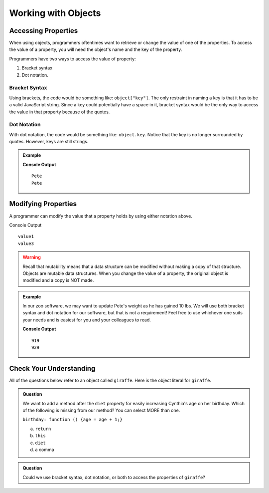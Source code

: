 Working with Objects
====================

Accessing Properties
--------------------

When using objects, programmers oftentimes want to retrieve or change the value of one of the properties.
To access the value of a property, you will need the object's name and the key of the property.

Programmers have two ways to access the value of property:

1. Bracket syntax
2. Dot notation.

Bracket Syntax
^^^^^^^^^^^^^^

Using brackets, the code would be something like: ``object["key"]``. The only restraint in naming a key is that it has to be a valid JavaScript string.
Since a key could potentially have a space in it, bracket syntax would be the only way to access the value in that property because of the quotes.

Dot Notation
^^^^^^^^^^^^

With dot notation, the code would be something like: ``object.key``. Notice that the key is no longer surrounded by quotes. However, keys are still strings.

.. admonition:: Example

   .. sourcecode:: js
      :linenos:

      let tortoiseOne = {
          species: "Galapagos Tortoise",
          name: "Pete",
          weight: 919,
          age: 85,
          diet: ["pumpkins", "lettuce", "cabbage"]
      };

      console.log(tortoiseOne["name"]);
      console.log(tortoiseOne.name);

   **Console Output**

   ::

      Pete
      Pete

Modifying Properties
--------------------

A programmer can modify the value that a property holds by using either notation above.

.. sourcecode:: js
   :linenos:

   let object = {
       key1: value1,
       key2: value2
   };
   
   console.log(object.key1);

   object.key1 = value3;

   console.log(object["key1"]);

Console Output

::

  value1
  value3


.. warning::
 
   Recall that mutability means that a data structure can be modified without making a copy of that structure.
   Objects are mutable data structures.
   When you change the value of a property, the original object is modified and a copy is NOT made.

.. admonition:: Example

   In our zoo software, we may want to update Pete's weight as he has gained 10 lbs.
   We will use both bracket syntax and dot notation for our software, but that is not a requirement!
   Feel free to use whichever one suits your needs and is easiest for you and your colleagues to read.

   .. sourcecode:: js
      :linenos:

      let tortoiseOne = {
          species: "Galapagos Tortoise",
          name: "Pete",
          weight: 919,
          age: 85,
          diet: ["pumpkins", "lettuce", "cabbage"]
      };

      console.log(tortoiseOne.weight);

      newWeight = tortoiseOne.weight + 10;

      tortoiseOne["weight"] = newWeight;

      console.log(tortoiseOne["weight"]);

   **Console Output**

   ::

      919
      929


Check Your Understanding
------------------------

All of the questions below refer to an object called ``giraffe``. Here is the object literal for ``giraffe``.

.. sourcecode:: js
   :linenos:

   let giraffe = {
     species: "Reticulated Giraffe",
     name: "Cynthia",
     weight: 1500,
     age: 15,
     diet: "leaves"
   };

.. admonition:: Question

   We want to add a method after the ``diet`` property for easily increasing Cynthia's age on her birthday.
   Which of the following is missing from our method? You can select MORE than one.

   ``birthday: function () {age = age + 1;}``

   a. ``return``
   b. ``this``
   c. ``diet``
   d. a comma

.. admonition:: Question

   Could we use bracket syntax, dot notation, or both to access the properties of ``giraffe``?
